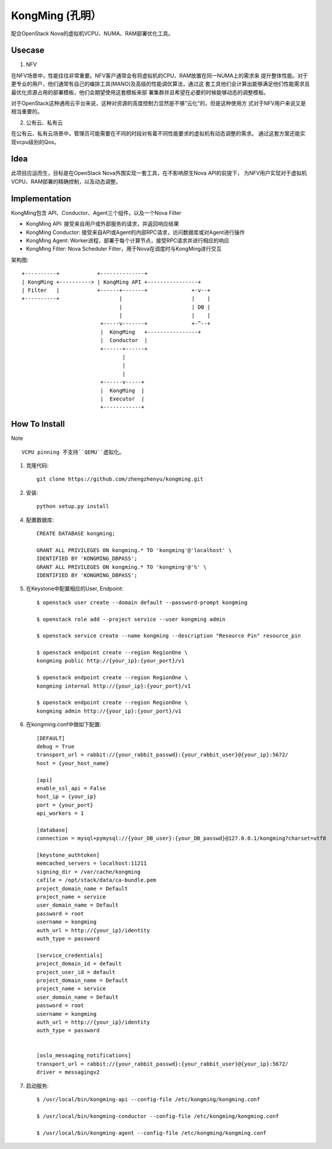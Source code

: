 KongMing (孔明）
==============

配合OpenStack Nova的虚拟机VCPU、NUMA、RAM部署优化工具。

Usecase
-------

1. NFV

在NFV场景中，性能往往非常重要。NFV客户通常会有将虚拟机的CPU、RAM放置在同一NUMA上的需求来
提升整体性能。对于更专业的用户，他们通常有自己的编排工具(MANO)及高级的性能调优算法，通过这
套工具他们会计算出能够满足他们性能需求且最优化资源占用的部署模板，他们会期望使用这套模板来部
署集群并且希望在必要的时候能够动态的调整模板。

对于OpenStack这种通用云平台来说，这种对资源的高度控制力显然是不够”云化“的，但是这种使用方
式对于NFV用户来说又是相当重要的。

2. 公有云、私有云

在公有云、私有云场景中，管理员可能需要在不同的时段对有着不同性能要求的虚拟机有动态调整的需求。
通过这套方案还能实现vcpu级别的Qos。

Idea
----

此项目应运而生，目标是在OpenStack Nova外围实现一套工具，在不影响原生Nova API的前提下，
为NFV用户实现对于虚拟机VCPU、RAM部署的精确控制，以及动态调整。

Implementation
--------------

KongMing包含 API、Conductor、Agent三个组件，以及一个Nova Filter

- KongMing API: 接受来自用户或外部服务的请求，并返回响应结果
- KongMing Conductor: 接受来自API或Agent的内部RPC请求，访问数据库或对Agent进行操作
- KongMing Agent: Worker进程，部署于每个计算节点，接受RPC请求并进行相应的响应
- KongMing Filter: Nova Scheduler Filter，用于Nova在调度时与KongMing进行交互


架构图::

    +----------+            +--------------+
    | KongMing +----------> | KongMing API +----------------+
    | Filter   |            +------+-------+              +-v--+
    +----------+                   |                      |    |
                                   |                      | DB |
                                   |                      |    |
                             +-----v-------+              +-^--+
                             |  KongMing   +----------------+
                             |  Conductor  |
                             +------+------+
                                    |
                                    |
                                    |
                             +------v-----+
                             |  KongMing  |
                             |  Executor  |
                             +------------+




How To Install
--------------

Note ::

    VCPU pinning 不支持``QEMU``虚拟化。

1. 克隆代码::

    git clone https://github.com/zhengzhenyu/kongming.git

2. 安装::

    python setup.py install

4. 配置数据库::

    CREATE DATABASE kongming;

    GRANT ALL PRIVILEGES ON kongming.* TO 'kongming'@'localhost' \
    IDENTIFIED BY 'KONGMING_DBPASS';
    GRANT ALL PRIVILEGES ON kongming.* TO 'kongming'@'%' \
    IDENTIFIED BY 'KONGMING_DBPASS';

5. 在Keystone中配置相应的User, Endpoint::

    $ openstack user create --domain default --password-prompt kongming

    $ openstack role add --project service --user kongming admin

    $ openstack service create --name kongming --description "Resource Pin" resource_pin

    $ openstack endpoint create --region RegionOne \
    kongming public http://{your_ip}:{your_port}/v1

    $ openstack endpoint create --region RegionOne \
    kongming internal http://{your_ip}:{your_port}/v1

    $ openstack endpoint create --region RegionOne \
    kongming admin http://{your_ip}:{your_port}/v1

6. 在kongming.conf中做如下配置::

    [DEFAULT]
    debug = True
    transport_url = rabbit://{your_rabbit_passwd}:{your_rabbit_user}@{your_ip}:5672/
    host = {your_host_name}

    [api]
    enable_ssl_api = False
    host_ip = {your_ip}
    port = {your_port}
    api_workers = 1

    [database]
    connection = mysql+pymysql://{your_DB_user}:{your_DB_passwd}@127.0.0.1/kongming?charset=utf8

    [keystone_authtoken]
    memcached_servers = localhost:11211
    signing_dir = /var/cache/kongming
    cafile = /opt/stack/data/ca-bundle.pem
    project_domain_name = Default
    project_name = service
    user_domain_name = Default
    password = root
    username = kongming
    auth_url = http://{your_ip}/identity
    auth_type = password

    [service_credentials]
    project_domain_id = default
    project_user_id = default
    project_domain_name = Default
    project_name = service
    user_domain_name = Default
    password = root
    username = kongming
    auth_url = http://{your_ip}/identity
    auth_type = password


    [oslo_messaging_notifications]
    transport_url = rabbit://{your_rabbit_passwd}:{your_rabbit_user}@{your_ip}:5672/
    driver = messagingv2

7. 启动服务::

    $ /usr/local/bin/kongming-api --config-file /etc/kongming/kongming.conf

    $ /usr/local/bin/kongming-conductor --config-file /etc/kongming/kongming.conf
    
    $ /usr/local/bin/kongming-agent --config-file /etc/kongming/kongming.conf
